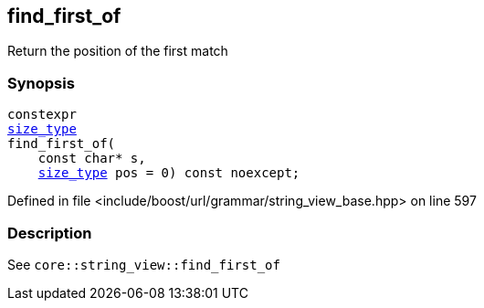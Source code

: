 :relfileprefix: ../../../../
[#8B3D8650233AD7521847F923401EFDAB59FCEF68]
== find_first_of

pass:v,q[Return the position of the first match]


=== Synopsis

[source,cpp,subs="verbatim,macros,-callouts"]
----
constexpr
xref:reference/boost/urls/grammar/string_view_base/size_type.adoc[size_type]
find_first_of(
    const char* s,
    xref:reference/boost/urls/grammar/string_view_base/size_type.adoc[size_type] pos = 0) const noexcept;
----

Defined in file <include/boost/url/grammar/string_view_base.hpp> on line 597

=== Description

pass:v,q[See `core::string_view::find_first_of`]


